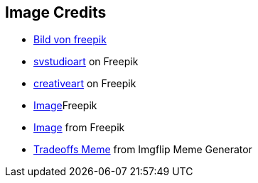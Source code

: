 == Image Credits

* https://de.freepik.com/vektoren-kostenlos/moderne-warnung-pop-up-mit-flachem-design_2648716.htm#fromView=search&page=1&position=10&uuid=8e4ac086-0c82-4e43-b896-4099353271b2[Bild von freepik]
* https://de.freepik.com/fotos-kostenlos/konzept-der-cyber-server-cloud-datenspeicherung-cloudscape-digitaler-online-rack-service-fuer-globale-netzwerk-datenbank-backup-computer-sicherheitsinfrastrukturtechnologie_40583087.htm#query=serverless&position=5&from_view=search&track=ais[svstudioart] on Freepik
* https://de.freepik.com/fotos-kostenlos/mann-gekleidet-mit-pfeilen-ueber-den-kopf_961259.htm#query=confusion&position=1&from_view=search&track=sph[creativeart] on Freepik
* https://de.freepik.com/fotos-kostenlos/standard-qualitaetssicherungskonzept-m_36027715.htm#query=enterprise%20application&position=4&from_view=search&track=ais[Image]Freepik
* https://de.freepik.com/fotos-kostenlos/collage-aus-wolkenfoermigen-koepfen_33806193.htm#query=final%20thoughts&position=5&from_view=search&track=ais[Image] from Freepik
* https://imgflip.com/i/8t7ffs[Tradeoffs Meme] from Imgflip Meme Generator
